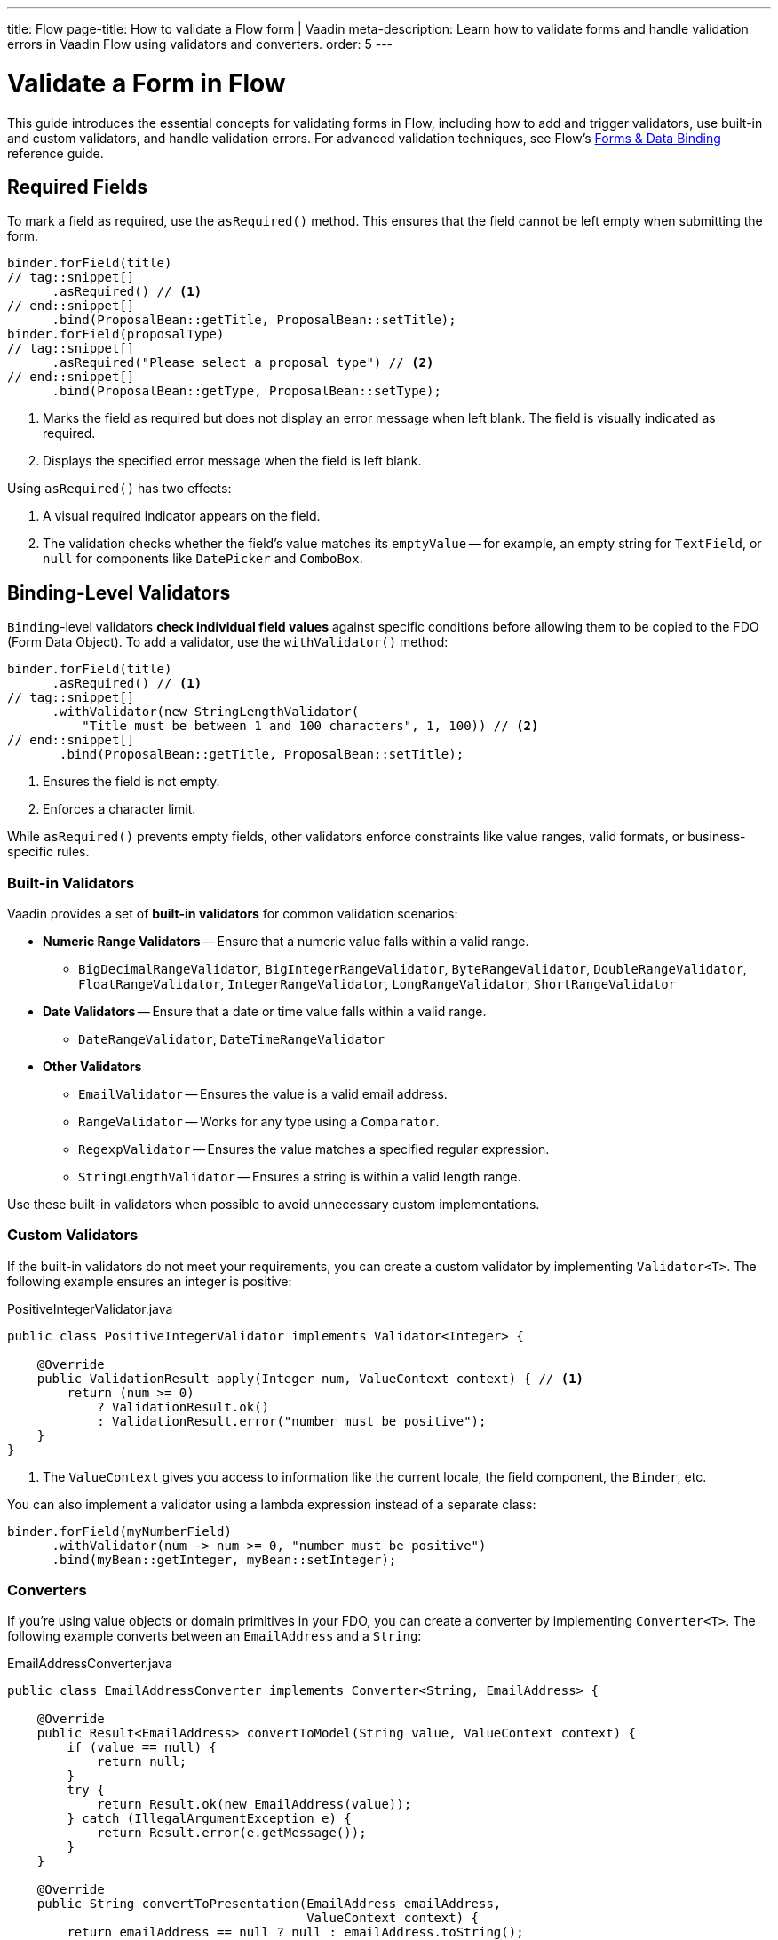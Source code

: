 ---
title: Flow
page-title: How to validate a Flow form | Vaadin
meta-description: Learn how to validate forms and handle validation errors in Vaadin Flow using validators and converters.
order: 5
---


// TODO Write tutorial

= Validate a Form in Flow
:toclevels: 2

This guide introduces the essential concepts for validating forms in Flow, including how to add and trigger validators, use built-in and custom validators, and handle validation errors. For advanced validation techniques, see Flow's <<{articles}/flow/binding-data#,Forms & Data Binding>> reference guide.


== Required Fields

To mark a field as required, use the [methodname]`asRequired()` method. This ensures that the field cannot be left empty when submitting the form.

[source,java]
----
binder.forField(title)
// tag::snippet[]
      .asRequired() // <1>
// end::snippet[]
      .bind(ProposalBean::getTitle, ProposalBean::setTitle);
binder.forField(proposalType)
// tag::snippet[]
      .asRequired("Please select a proposal type") // <2>
// end::snippet[]
      .bind(ProposalBean::getType, ProposalBean::setType);
----
<1> Marks the field as required but does not display an error message when left blank. The field is visually indicated as required.
<2> Displays the specified error message when the field is left blank.

Using `asRequired()` has two effects:

1. A visual required indicator appears on the field.
2. The validation checks whether the field's value matches its `emptyValue` -- for example, an empty string for `TextField`, or `null` for components like `DatePicker` and `ComboBox`.


== Binding-Level Validators

`Binding`-level validators *check individual field values* against specific conditions before allowing them to be copied to the FDO (Form Data Object). To add a validator, use the `withValidator()` method:

[source,java]
----
binder.forField(title)
      .asRequired() // <1>
// tag::snippet[]
      .withValidator(new StringLengthValidator(
          "Title must be between 1 and 100 characters", 1, 100)) // <2>
// end::snippet[]
       .bind(ProposalBean::getTitle, ProposalBean::setTitle);
----
<1> Ensures the field is not empty.
<2> Enforces a character limit.

While `asRequired()` prevents empty fields, other validators enforce constraints like value ranges, valid formats, or business-specific rules.


=== Built-in Validators

Vaadin provides a set of *built-in validators* for common validation scenarios:

* *Numeric Range Validators* -- Ensure that a numeric value falls within a valid range.
  - `BigDecimalRangeValidator`, `BigIntegerRangeValidator`, `ByteRangeValidator`, `DoubleRangeValidator`, `FloatRangeValidator`, `IntegerRangeValidator`, `LongRangeValidator`, `ShortRangeValidator`
  
* *Date Validators* -- Ensure that a date or time value falls within a valid range.
  - `DateRangeValidator`, `DateTimeRangeValidator`

* *Other Validators*
  - `EmailValidator` -- Ensures the value is a valid email address.
  - `RangeValidator` -- Works for any type using a `Comparator`.
  - `RegexpValidator` -- Ensures the value matches a specified regular expression.
  - `StringLengthValidator` -- Ensures a string is within a valid length range.

Use these built-in validators when possible to avoid unnecessary custom implementations.

=== Custom Validators

If the built-in validators do not meet your requirements, you can create a custom validator by implementing [interfacename]`Validator<T>`. The following example ensures an integer is positive:

.PositiveIntegerValidator.java
[source,java]
----
public class PositiveIntegerValidator implements Validator<Integer> {

    @Override
    public ValidationResult apply(Integer num, ValueContext context) { // <1>
        return (num >= 0)
            ? ValidationResult.ok()
            : ValidationResult.error("number must be positive");
    }
}
----
<1> The `ValueContext` gives you access to information like the current locale, the field component, the `Binder`, etc.

You can also implement a validator using a lambda expression instead of a separate class:

[source,java]
----
binder.forField(myNumberField)
      .withValidator(num -> num >= 0, "number must be positive")
      .bind(myBean::getInteger, myBean::setInteger);
----


=== Converters

If you're using value objects or domain primitives in your FDO, you can create a converter by implementing [interfacename]`Converter<T>`. The following example converts between an [clasname]`EmailAddress` and a [classname]`String`:

.EmailAddressConverter.java
[source,java]
----
public class EmailAddressConverter implements Converter<String, EmailAddress> {

    @Override
    public Result<EmailAddress> convertToModel(String value, ValueContext context) {
        if (value == null) {
            return null;
        }
        try {
            return Result.ok(new EmailAddress(value));
        } catch (IllegalArgumentException e) {
            return Result.error(e.getMessage());
        }
    }

    @Override
    public String convertToPresentation(EmailAddress emailAddress, 
                                        ValueContext context) {
        return emailAddress == null ? null : emailAddress.toString();
    }
}
----

You'd use it with `Binder` like this:

[source,java]
----
binder.forField(myEmailAddress)
      .withConverter(new EmailAddressConverter())
      .bind(myBean::getEmail, myBean::setEmail);
----

Converters implicitly perform validation. For instance, if the `EmailAddress` constructor throws an exception, `Binder` shows the error message as a validation message.

You can add validators after the converter as well. For example, if you need to validate that an email address has not been used already, you could do something like this:

[source,java]
----
binder.forField(myEmailAddress)
      .withConverter(new EmailAddressConverter())
      .withValidator(emailValidationService::notAlreadyInUse, 
          "The email address is already in use")
      .bind(myBean::getEmail, myBean::setEmail);
----

For more information about domain primitives, see the <<{articles}/building-apps/deep-dives/application-layer/domain-primitives#,Domain Primitives>> deep dive.

// TODO Write about chained validators, i.e. two validators that depend on each other. When one changes, it should trigger the other and vice versa.


== Default Validators

Some fields include *default validators* that enforce constraints directly within the component. These validators improve UX by preventing invalid input before submission.

For example, `DatePicker` has built-in min and max constraints. If a user selects a date outside the range, the field automatically becomes invalid.

[source,java]
----
myDatePicker.setMin(LocalDate.now());
----

To disable all default validators in a `Binder`:

[source,java]
----
binder.setDefaultValidatorsEnabled(false);
----

To disable validation for a specific field:

[source,java]
----
binder.forField(myDatePicker)
      .withDefaultValidator(false)
      .bind(MyBean::getDate, MyBean::setDate);
----


== Binder-Level Validators

Unlike `Binding`-level validators, which validate individual fields, `Binder`-level validators *validate the entire FDO* after all fields have been processed.

The following example ensures that the start date is not after the end date:

[source,java]
----
binder.withValidator((bean, valueContext) -> {
    if (bean.getStartDate() != null && bean.getEndDate() != null 
            && bean.getStartDate().isAfter(bean.getEndDate())) {
        return ValidationResult.error("Start date cannot be after end date");
    }
    return ValidationResult.ok();
});
----


== Triggering Validation

Validation can be *triggered automatically* or *programmatically*.

`Binding`-level validators are always triggered whenever a field value changes.

`Binder`-level validators are triggered differently depending on whether the form is operating in *buffered mode* or *write-through mode*:

* *Buffered mode*: Validators are only triggered when calling `writeBean()` or `writeRecord()`.
* *Write-through mode*: Validators are triggered whenever a field value changes.

[NOTE]
When validating the FDO, `Binder` first writes the change to the FDO, then runs the validators. If any validator fails, `Binder` reverts the change. Any extra business logic in the setters of the FDO must consider this.

You can also trigger validation without writing to the FDO:

* `isValid()` -- Checks all validators but does not update the UI.
* `validate()` -- Checks all validators and updates the UI if needed.


[IMPORTANT]
If you have `Binder`-level validators, these methods only work in *write-through mode*.


== Handling Validation Errors

By default, `Binding`-level validation errors are displayed next to the corresponding input fields.

For `Binder`-level validation errors, which do not belong to a specific field, you can use a *status label* to display error messages:

[source,java]
----
var beanValidationErrors = new Div();
beanValidationErrors.addClassName(LumoUtility.TextColor.ERROR);

binder.setStatusLabel(beanValidationErrors);
----

This ensures that validation messages are displayed appropriately, whenever they originate from `Binding`-level validation or `Binder`-level validation.


//== Try It

//- TODO Write a tutorial here